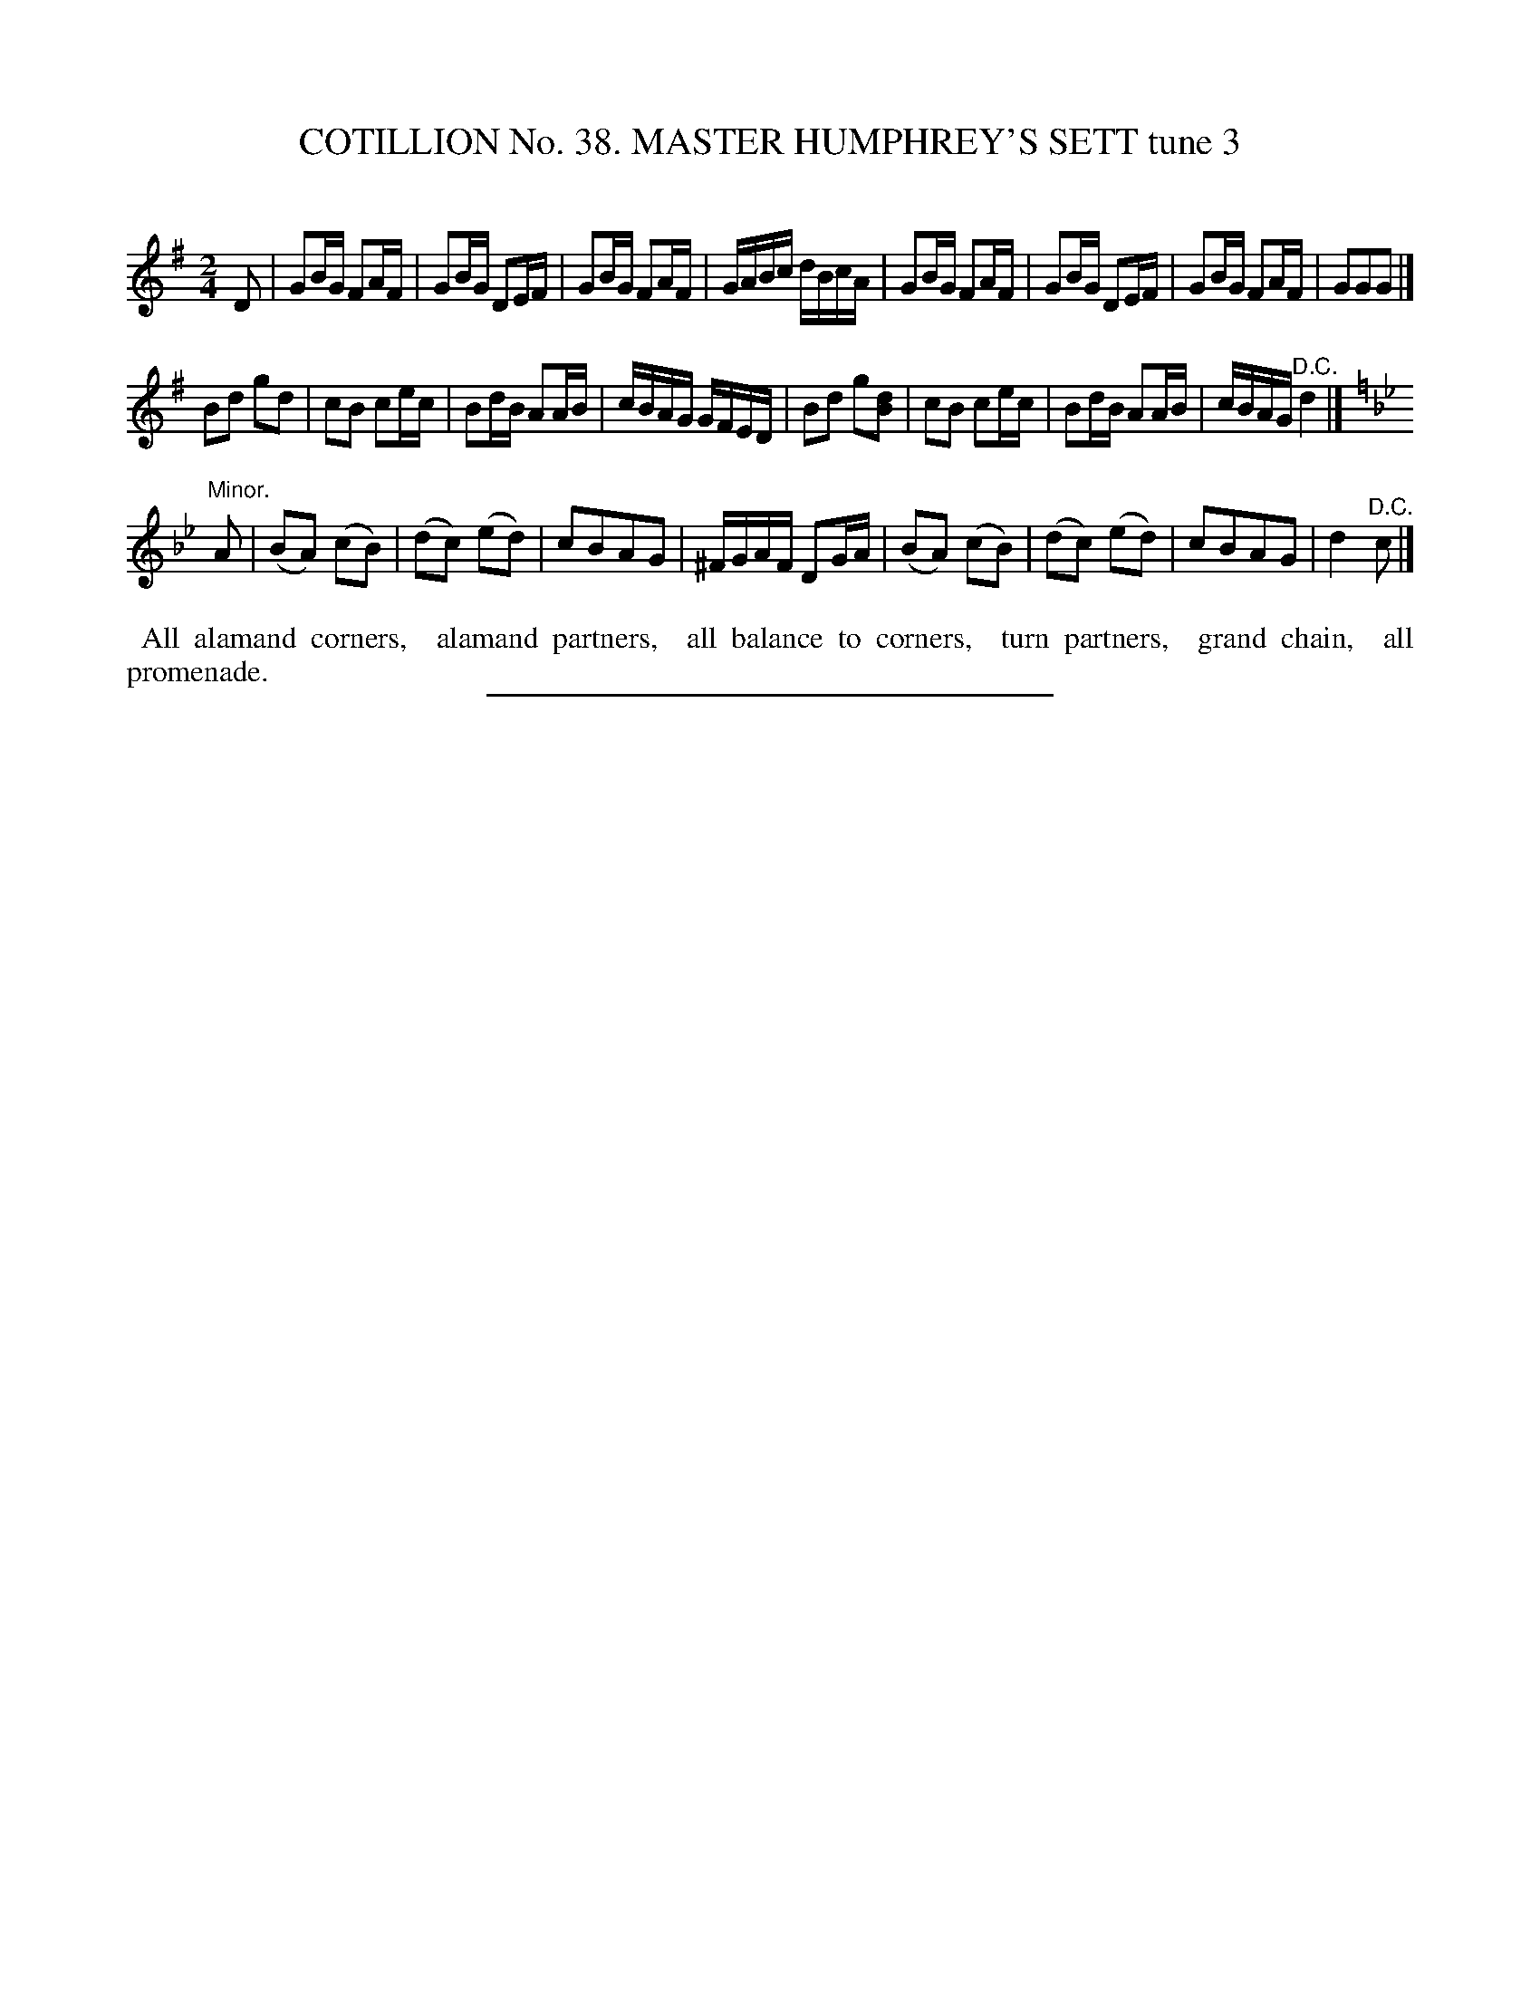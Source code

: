 X: 31523
T: COTILLION No. 38. MASTER HUMPHREY'S SETT tune 3
C:
%R: reel
B: Elias Howe "The Musician's Companion" Part 3 1844 p.152 #3 (and p.153 #1)
S: http://imslp.org/wiki/The_Musician's_Companion_(Howe,_Elias)
Z: 2015 John Chambers <jc:trillian.mit.edu>
N: The rhythm between the strains isn't right; not fixed.
M: 2/4
L: 1/16
K: G
% - - - - - - - - - - - - - - - - - - - - - - - - -
D2 |\
G2BG F2AF | G2BG D2EF | G2BG F2AF | GABc dBcA |\
G2BG F2AF | G2BG D2EF | G2BG F2AF | G2G2G2 |]
B2d2 g2d2 | c2B2 c2ec | B2dB A2AB | cBAG GFED |\
B2d2 g2[d2B2] | c2B2 c2ec | B2dB A2AB | cBAG "^D.C."d4 |]
K: Gm
"Minor."\
A2 |\
(B2A2) (c2B2) | (d2c2) (e2d2) | c2B2A2G2 | ^FGAF D2GA |\
(B2A2) (c2B2) | (d2c2) (e2d2) | c2B2A2G2 | d4 "^D.C."c2 |]
% - - - - - - - - - - Dance description - - - - - - - - - -
%%begintext align
%% All alamand corners,
%% alamand partners,
%% all balance to corners,
%% turn partners,
%% grand chain,
%% all promenade.
%%endtext
% - - - - - - - - - - - - - - - - - - - - - - - - -
%%sep 1 1 300
